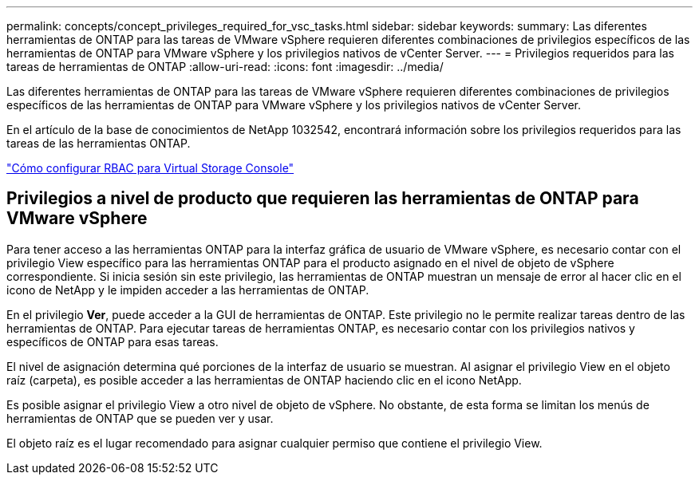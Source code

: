 ---
permalink: concepts/concept_privileges_required_for_vsc_tasks.html 
sidebar: sidebar 
keywords:  
summary: Las diferentes herramientas de ONTAP para las tareas de VMware vSphere requieren diferentes combinaciones de privilegios específicos de las herramientas de ONTAP para VMware vSphere y los privilegios nativos de vCenter Server. 
---
= Privilegios requeridos para las tareas de herramientas de ONTAP
:allow-uri-read: 
:icons: font
:imagesdir: ../media/


[role="lead"]
Las diferentes herramientas de ONTAP para las tareas de VMware vSphere requieren diferentes combinaciones de privilegios específicos de las herramientas de ONTAP para VMware vSphere y los privilegios nativos de vCenter Server.

En el artículo de la base de conocimientos de NetApp 1032542, encontrará información sobre los privilegios requeridos para las tareas de las herramientas ONTAP.

https://kb.netapp.com/Advice_and_Troubleshooting/Data_Storage_Software/Virtual_Storage_Console_for_VMware_vSphere/How_to_configure_RBAC_for_Virtual_Storage_Console["Cómo configurar RBAC para Virtual Storage Console"]



== Privilegios a nivel de producto que requieren las herramientas de ONTAP para VMware vSphere

Para tener acceso a las herramientas ONTAP para la interfaz gráfica de usuario de VMware vSphere, es necesario contar con el privilegio View específico para las herramientas ONTAP para el producto asignado en el nivel de objeto de vSphere correspondiente. Si inicia sesión sin este privilegio, las herramientas de ONTAP muestran un mensaje de error al hacer clic en el icono de NetApp y le impiden acceder a las herramientas de ONTAP.

En el privilegio *Ver*, puede acceder a la GUI de herramientas de ONTAP. Este privilegio no le permite realizar tareas dentro de las herramientas de ONTAP. Para ejecutar tareas de herramientas ONTAP, es necesario contar con los privilegios nativos y específicos de ONTAP para esas tareas.

El nivel de asignación determina qué porciones de la interfaz de usuario se muestran. Al asignar el privilegio View en el objeto raíz (carpeta), es posible acceder a las herramientas de ONTAP haciendo clic en el icono NetApp.

Es posible asignar el privilegio View a otro nivel de objeto de vSphere. No obstante, de esta forma se limitan los menús de herramientas de ONTAP que se pueden ver y usar.

El objeto raíz es el lugar recomendado para asignar cualquier permiso que contiene el privilegio View.
